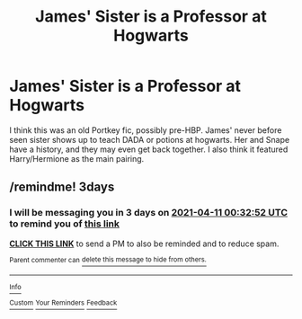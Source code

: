 #+TITLE: James' Sister is a Professor at Hogwarts

* James' Sister is a Professor at Hogwarts
:PROPERTIES:
:Author: uell23
:Score: 3
:DateUnix: 1617769848.0
:DateShort: 2021-Apr-07
:FlairText: What's That Fic?
:END:
I think this was an old Portkey fic, possibly pre-HBP. James' never before seen sister shows up to teach DADA or potions at hogwarts. Her and Snape have a history, and they may even get back together. I also think it featured Harry/Hermione as the main pairing.


** /remindme! 3days
:PROPERTIES:
:Author: annoyedby-
:Score: 1
:DateUnix: 1617841972.0
:DateShort: 2021-Apr-08
:END:

*** I will be messaging you in 3 days on [[http://www.wolframalpha.com/input/?i=2021-04-11%2000:32:52%20UTC%20To%20Local%20Time][*2021-04-11 00:32:52 UTC*]] to remind you of [[https://www.reddit.com/r/HPfanfiction/comments/mlu8i6/james_sister_is_a_professor_at_hogwarts/gtr4yn5/?context=3][*this link*]]

[[https://www.reddit.com/message/compose/?to=RemindMeBot&subject=Reminder&message=%5Bhttps%3A%2F%2Fwww.reddit.com%2Fr%2FHPfanfiction%2Fcomments%2Fmlu8i6%2Fjames_sister_is_a_professor_at_hogwarts%2Fgtr4yn5%2F%5D%0A%0ARemindMe%21%202021-04-11%2000%3A32%3A52%20UTC][*CLICK THIS LINK*]] to send a PM to also be reminded and to reduce spam.

^{Parent commenter can} [[https://www.reddit.com/message/compose/?to=RemindMeBot&subject=Delete%20Comment&message=Delete%21%20mlu8i6][^{delete this message to hide from others.}]]

--------------

[[https://www.reddit.com/r/RemindMeBot/comments/e1bko7/remindmebot_info_v21/][^{Info}]]

[[https://www.reddit.com/message/compose/?to=RemindMeBot&subject=Reminder&message=%5BLink%20or%20message%20inside%20square%20brackets%5D%0A%0ARemindMe%21%20Time%20period%20here][^{Custom}]]
[[https://www.reddit.com/message/compose/?to=RemindMeBot&subject=List%20Of%20Reminders&message=MyReminders%21][^{Your Reminders}]]
[[https://www.reddit.com/message/compose/?to=Watchful1&subject=RemindMeBot%20Feedback][^{Feedback}]]
:PROPERTIES:
:Author: RemindMeBot
:Score: 1
:DateUnix: 1617842022.0
:DateShort: 2021-Apr-08
:END:
